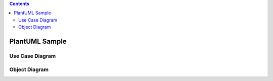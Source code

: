 .. contents::
   :depth: 2

===============
PlantUML Sample
===============

Use Case Diagram
----------------

.. uml::
   
  actor Consumer
  actor Seller

  Seller --> (Products) : Sell
  Consumer --> (Products) : Buy

Object Diagram
--------------

.. uml::

  object Project
  object Group
  object Member

  Project o- Group
  Group o- Member
  Project o- Member

